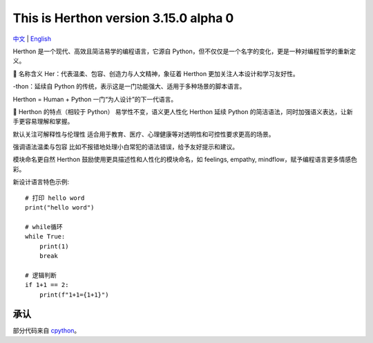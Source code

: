 This is Herthon version 3.15.0 alpha 0
=====================================

.. image:: icon.svg
   :width: 300px
   :alt: Herthon logo

.. image:: herthon.gif
   :width: 800px
   :alt: Herthon gif

`中文 <README-zh.rst>`_ | `English <README.rst>`_

Herthon 是一个现代、高效且简洁易学的编程语言，它源自 Python，但不仅仅是一个名字的变化，更是一种对编程哲学的重新定义。

🌱 名称含义
Her：代表温柔、包容、创造力与人文精神，象征着 Herthon 更加关注人本设计和学习友好性。

-thon：延续自 Python 的传统，表示这是一门功能强大、适用于多种场景的脚本语言。

Herthon = Human + Python
一门“为人设计”的下一代语言。

🧬 Herthon 的特点（相较于 Python）
易学性不变，语义更人性化
Herthon 延续 Python 的简洁语法，同时加强语义表达，让新手更容易理解和掌握。

默认关注可解释性与伦理性
适合用于教育、医疗、心理健康等对透明性和可控性要求更高的场景。

强调语法温柔与包容
比如不报错地处理小白常犯的语法错误，给予友好提示和建议。

模块命名更自然
Herthon 鼓励使用更具描述性和人性化的模块命名，如 feelings, empathy, mindflow，赋予编程语言更多情感色彩。

新设计语言特色示例::

    # 打印 hello word
    print("hello word")

    # while循环
    while True:
        print(1)
        break

    # 逻辑判断
    if 1+1 == 2:
        print(f"1+1={1+1}")

承认
------

部分代码来自 `cpython <https://github.com/python/cpython>`_。